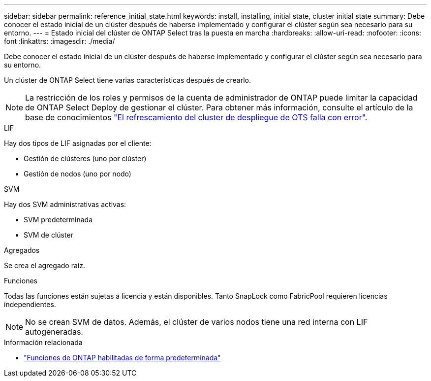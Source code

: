 ---
sidebar: sidebar 
permalink: reference_initial_state.html 
keywords: install, installing, initial state, cluster initial state 
summary: Debe conocer el estado inicial de un clúster después de haberse implementado y configurar el clúster según sea necesario para su entorno. 
---
= Estado inicial del clúster de ONTAP Select tras la puesta en marcha
:hardbreaks:
:allow-uri-read: 
:nofooter: 
:icons: font
:linkattrs: 
:imagesdir: ./media/


[role="lead"]
Debe conocer el estado inicial de un clúster después de haberse implementado y configurar el clúster según sea necesario para su entorno.

Un clúster de ONTAP Select tiene varias características después de crearlo.


NOTE: La restricción de los roles y permisos de la cuenta de administrador de ONTAP puede limitar la capacidad de ONTAP Select Deploy de gestionar el clúster. Para obtener más información, consulte el artículo de la base de conocimientos link:https://kb.netapp.com/onprem/ontap/ONTAP_Select/OTS_Deploy_cluster_refresh_fails_with_error%3A_ONTAPSelectSysCLIVersionFailed_zapi_returned_bad_status_0%3A_None["El refrescamiento del cluster de despliegue de OTS falla con error"^].

.LIF
Hay dos tipos de LIF asignadas por el cliente:

* Gestión de clústeres (uno por clúster)
* Gestión de nodos (uno por nodo)


.SVM
Hay dos SVM administrativas activas:

* SVM predeterminada
* SVM de clúster


.Agregados
Se crea el agregado raíz.

.Funciones
Todas las funciones están sujetas a licencia y están disponibles. Tanto SnapLock como FabricPool requieren licencias independientes.


NOTE: No se crean SVM de datos. Además, el clúster de varios nodos tiene una red interna con LIF autogeneradas.

.Información relacionada
* link:reference_lic_ontap_features.html["Funciones de ONTAP habilitadas de forma predeterminada"]

